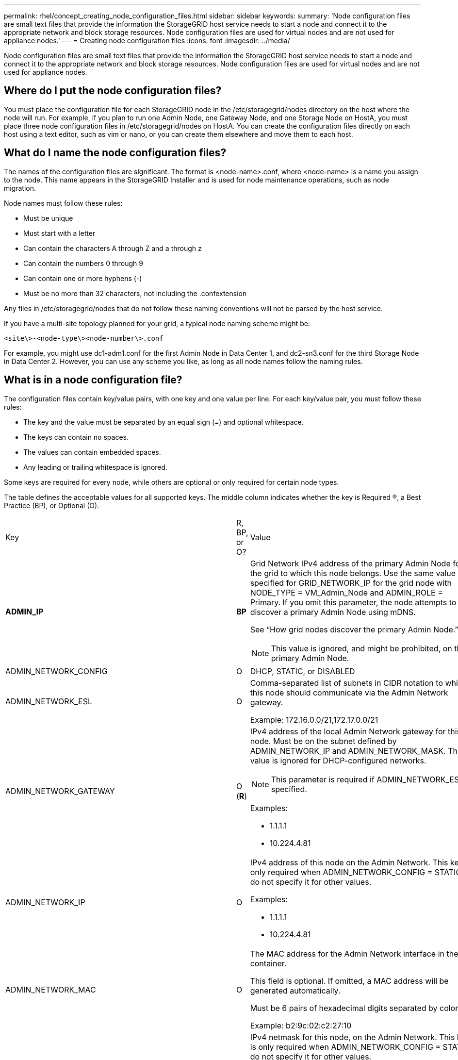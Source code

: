 ---
permalink: rhel/concept_creating_node_configuration_files.html
sidebar: sidebar
keywords: 
summary: 'Node configuration files are small text files that provide the information the StorageGRID host service needs to start a node and connect it to the appropriate network and block storage resources. Node configuration files are used for virtual nodes and are not used for appliance nodes.'
---
= Creating node configuration files
:icons: font
:imagesdir: ../media/

[.lead]
Node configuration files are small text files that provide the information the StorageGRID host service needs to start a node and connect it to the appropriate network and block storage resources. Node configuration files are used for virtual nodes and are not used for appliance nodes.

== Where do I put the node configuration files?

You must place the configuration file for each StorageGRID node in the /etc/storagegrid/nodes directory on the host where the node will run. For example, if you plan to run one Admin Node, one Gateway Node, and one Storage Node on HostA, you must place three node configuration files in /etc/storagegrid/nodes on HostA. You can create the configuration files directly on each host using a text editor, such as vim or nano, or you can create them elsewhere and move them to each host.

== What do I name the node configuration files?

The names of the configuration files are significant. The format is <node-name>.conf, where <node-name> is a name you assign to the node. This name appears in the StorageGRID Installer and is used for node maintenance operations, such as node migration.

Node names must follow these rules:

* Must be unique
* Must start with a letter
* Can contain the characters A through Z and a through z
* Can contain the numbers 0 through 9
* Can contain one or more hyphens (-)
* Must be no more than 32 characters, not including the .confextension

Any files in /etc/storagegrid/nodes that do not follow these naming conventions will not be parsed by the host service.

If you have a multi-site topology planned for your grid, a typical node naming scheme might be:

----
<site\>-<node-type\><node-number\>.conf
----

For example, you might use dc1-adm1.conf for the first Admin Node in Data Center 1, and dc2-sn3.conf for the third Storage Node in Data Center 2. However, you can use any scheme you like, as long as all node names follow the naming rules.

== What is in a node configuration file?

The configuration files contain key/value pairs, with one key and one value per line. For each key/value pair, you must follow these rules:

* The key and the value must be separated by an equal sign (=) and optional whitespace.
* The keys can contain no spaces.
* The values can contain embedded spaces.
* Any leading or trailing whitespace is ignored.

Some keys are required for every node, while others are optional or only required for certain node types.

The table defines the acceptable values for all supported keys. The middle column indicates whether the key is Required (R), a Best Practice (BP), or Optional (O).

|===
| Key| R, BP, or O?| Value
a|
*ADMIN_IP*

a|
*BP*
a|
Grid Network IPv4 address of the primary Admin Node for the grid to which this node belongs. Use the same value you specified for GRID_NETWORK_IP for the grid node with NODE_TYPE = VM_Admin_Node and ADMIN_ROLE = Primary. If you omit this parameter, the node attempts to discover a primary Admin Node using mDNS.

See "`How grid nodes discover the primary Admin Node.`"

NOTE: This value is ignored, and might be prohibited, on the primary Admin Node.

a|
ADMIN_NETWORK_CONFIG

a|
O

a|
DHCP, STATIC, or DISABLED

a|
ADMIN_NETWORK_ESL

a|
O

a|
Comma-separated list of subnets in CIDR notation to which this node should communicate via the Admin Network gateway.

Example: 172.16.0.0/21,172.17.0.0/21

a|
ADMIN_NETWORK_GATEWAY

a|
O (*R*)

a|
IPv4 address of the local Admin Network gateway for this node. Must be on the subnet defined by ADMIN_NETWORK_IP and ADMIN_NETWORK_MASK. This value is ignored for DHCP-configured networks.

NOTE: This parameter is required if ADMIN_NETWORK_ESL is specified.

Examples:

* 1.1.1.1
* 10.224.4.81

a|
ADMIN_NETWORK_IP

a|
O

a|
IPv4 address of this node on the Admin Network. This key is only required when ADMIN_NETWORK_CONFIG = STATIC; do not specify it for other values.

Examples:

* 1.1.1.1
* 10.224.4.81

a|
ADMIN_NETWORK_MAC

a|
O

a|
The MAC address for the Admin Network interface in the container.

This field is optional. If omitted, a MAC address will be generated automatically.

Must be 6 pairs of hexadecimal digits separated by colons.

Example: b2:9c:02:c2:27:10

a|
ADMIN_NETWORK_MASK

a|
O

a|
IPv4 netmask for this node, on the Admin Network. This key is only required when ADMIN_NETWORK_CONFIG = STATIC; do not specify it for other values.

Examples:

* 255.255.255.0
* 255.255.248.0

a|
ADMIN_NETWORK_MTU

a|
O

a|
The maximum transmission unit (MTU) for this node on the Admin Network. Do not specify if ADMIN_NETWORK_CONFIG = DHCP. If specified, the value must be between 1280 and 9216. If omitted, 1500 is used.

If you want to use jumbo frames, set the MTU to a value suitable for jumbo frames, such as 9000. Otherwise, keep the default value.

IMPORTANT: The MTU value of the network must match the value configured on the switch port the node is connected to. Otherwise, network performance issues or packet loss might occur.

Examples:

* 1500
* 8192

a|
*ADMIN_NETWORK_TARGET*
a|
*BP*
a|
Name of the host device that you will use for Admin Network access by the StorageGRID node. Only network interface names are supported. Typically, you use a different interface name than what was specified for GRID_NETWORK_TARGET or CLIENT_NETWORK_TARGET.

NOTE: Do not use bond or bridge devices as the network target. Either configure a VLAN (or other virtual interface) on top of the bond device, or use a bridge and virtual Ethernet (veth) pair.

*Best practice:* Specify a value even if this node will not initially have an Admin Network IP address. Then you can add an Admin Network IP address later, without having to reconfigure the node on the host.

Examples:

* bond0.1002
* ens256

a|
ADMIN_NETWORK_TARGET_TYPE

a|
O

a|
Interface

(This is the only supported value.)

a|
*ADMIN_NETWORK_TARGET_TYPE_INTERFACE_CLONE_MAC*
a|
*BP*
a|
True or False

Set the key to "true" to cause the StorageGRID container use the MAC address of the host host target interface on the Admin Network.

*Best practice:* In networks where promiscuous mode would be required, use the ADMIN_NETWORK_TARGET_TYPE_INTERFACE_CLONE_MAC key instead.

For more details on MAC cloning, see the considerations and recommendations for MAC address cloning.

xref:concept_considerations_and_recommendations_for_mac_address_cloning.adoc[Considerations and recommendations for MAC address cloning]

a|
*ADMIN_ROLE*
a|
*R*
a|
Primary or Non-Primary

This key is only required when NODE_TYPE = VM_Admin_Node; do not specify it for other node types.

a|
*BLOCK_DEVICE_AUDIT_LOGS*
a|
*R*
a|
Path and name of the block device special file this node will use for persistent storage of audit logs. This key is only required for nodes with NODE_TYPE = VM_Admin_Node; do not specify it for other node types.

Examples:

* /dev/disk/by-path/pci-0000:03:00.0-scsi-0:0:0:0
* /dev/disk/by-id/wwn-0x600a09800059d6df000060d757b475fd
* /dev/mapper/sgws-adm1-audit-logs

a|
*BLOCK_DEVICE_RANGEDB_00*

BLOCK_DEVICE_RANGEDB_01

BLOCK_DEVICE_RANGEDB_02

BLOCK_DEVICE_RANGEDB_03

BLOCK_DEVICE_RANGEDB_04

BLOCK_DEVICE_RANGEDB_05

BLOCK_DEVICE_RANGEDB_06

BLOCK_DEVICE_RANGEDB_07

BLOCK_DEVICE_RANGEDB_08

BLOCK_DEVICE_RANGEDB_09

BLOCK_DEVICE_RANGEDB_10

BLOCK_DEVICE_RANGEDB_11

BLOCK_DEVICE_RANGEDB_12

BLOCK_DEVICE_RANGEDB_13

BLOCK_DEVICE_RANGEDB_14

BLOCK_DEVICE_RANGEDB_15

a|
*R*
a|
Path and name of the block device special file this node will use for persistent object storage. This key is only required for nodes with NODE_TYPE = VM_Storage_Node; do not specify it for other node types.

Only BLOCK_DEVICE_RANGEDB_00 is required; the rest are optional. The block device specified for BLOCK_DEVICE_RANGEDB_00 must be at least 4 TB; the others can be smaller.

NOTE: Do not leave gaps. If you specify BLOCK_DEVICE_RANGEDB_05, you must also specify BLOCK_DEVICE_RANGEDB_04.

Examples:

* /dev/disk/by-path/pci-0000:03:00.0-scsi-0:0:0:0
* /dev/disk/by-id/wwn-0x600a09800059d6df000060d757b475fd
* /dev/mapper/sgws-sn1-rangedb-0

a|
*BLOCK_DEVICE_TABLES*

a|
*R*
a|
Path and name of the block device special file this node will use for persistent storage of database tables. This key is only required for nodes with NODE_TYPE = VM_Admin_Node; do not specify it for other node types.

Examples:

* /dev/disk/by-path/pci-0000:03:00.0-scsi-0:0:0:0
* /dev/disk/by-id/wwn-0x600a09800059d6df000060d757b475fd
* /dev/mapper/sgws-adm1-tables

a|
*BLOCK_DEVICE_VAR_LOCAL*

a|
*R*
a|
Path and name of the block device special file this node will use for its /var/local persistent storage.

Examples:

* /dev/disk/by-path/pci-0000:03:00.0-scsi-0:0:0:0
* /dev/disk/by-id/wwn-0x600a09800059d6df000060d757b475fd
* /dev/mapper/sgws-sn1-var-local

a|
CLIENT_NETWORK_CONFIG

a|
O

a|
DHCP, STATIC, or DISABLED

a|
CLIENT_NETWORK_GATEWAY

a|
O

a|
IPv4 address of the local Client Network gateway for this node, which must be on the subnet defined by CLIENT_NETWORK_IP and CLIENT_NETWORK_MASK. This value is ignored for DHCP-configured networks.

Examples:

* 1.1.1.1
* 10.224.4.81

a|
CLIENT_NETWORK_IP

a|
O

a|
IPv4 address of this node on the Client Network. This key is only required when CLIENT_NETWORK_CONFIG = STATIC; do not specify it for other values.

Examples:

* 1.1.1.1
* 10.224.4.81

a|
CLIENT_NETWORK_MAC

a|
O

a|
The MAC address for the Client Network interface in the container.

This field is optional. If omitted, a MAC address will be generated automatically.

Must be 6 pairs of hexadecimal digits separated by colons.

Example: b2:9c:02:c2:27:20

a|
CLIENT_NETWORK_MASK

a|
O

a|
IPv4 netmask for this node on the Client Network. This key is only required when CLIENT_NETWORK_CONFIG = STATIC; do not specify it for other values.

Examples:

* 255.255.255.0
* 255.255.248.0

a|
CLIENT_NETWORK_MTU

a|
O

a|
The maximum transmission unit (MTU) for this node on the Client Network. Do not specify if CLIENT_NETWORK_CONFIG = DHCP. If specified, the value must be between 1280 and 9216. If omitted, 1500 is used.

If you want to use jumbo frames, set the MTU to a value suitable for jumbo frames, such as 9000. Otherwise, keep the default value.

IMPORTANT: The MTU value of the network must match the value configured on the switch port the node is connected to. Otherwise, network performance issues or packet loss might occur.

Examples:

* 1500
* 8192

a|
*CLIENT_NETWORK_TARGET*

a|
*BP*

a|
Name of the host device that you will use for Client Network access by the StorageGRID node. Only network interface names are supported. Typically, you use a different interface name than what was specified for GRID_NETWORK_TARGET or ADMIN_NETWORK_TARGET.

NOTE: Do not use bond or bridge devices as the network target. Either configure a VLAN (or other virtual interface) on top of the bond device, or use a bridge and virtual Ethernet (veth) pair.

*Best practice:* Specify a value even if this node will not initially have a Client Network IP address. Then you can add a Client Network IP address later, without having to reconfigure the node on the host.

Examples:

* bond0.1003
* ens423

a|
CLIENT_NETWORK_TARGET_TYPE

a|
O

a|
Interface

(This is only supported value.)

a|
*CLIENT_NETWORK_TARGET_TYPE_INTERFACE_CLONE_MAC*
a|
*BP*
a|
True or False

Set the key to "true" to cause the StorageGRID container to use the MAC address of the host target interface on the Client Network.

*Best practice:* In networks where promiscuous mode would be required, use the CLIENT_NETWORK_TARGET_TYPE_INTERFACE_CLONE_MAC key instead.

For more details on MAC cloning, see the considerations and recommendations for MAC address cloning.

xref:concept_considerations_and_recommendations_for_mac_address_cloning.adoc[Considerations and recommendations for MAC address cloning]

a|
GRID_NETWORK_CONFIG

a|
BP

a|
STATIC or DHCP

(Defaults to STATIC if not specified.)

a|
*GRID_NETWORK_GATEWAY*

a|
*R*

a|
IPv4 address of the local Grid Network gateway for this node, which must be on the subnet defined by GRID_NETWORK_IP and GRID_NETWORK_MASK. This value is ignored for DHCP-configured networks.

If the Grid Network is a single subnet with no gateway, use either the standard gateway address for the subnet (X.Y.Z.1) or this node's GRID_NETWORK_IP value; either value will simplify potential future Grid Network expansions.

a|
*GRID_NETWORK_IP*

a|
*R*

a|
IPv4 address of this node on the Grid Network. This key is only required when GRID_NETWORK_CONFIG = STATIC; do not specify it for other values.

Examples:

* 1.1.1.1
* 10.224.4.81

a|
GRID_NETWORK_MAC

a|
O

a|
The MAC address for the Grid Network interface in the container.

This field is optional. If omitted, a MAC address will be generated automatically.

Must be 6 pairs of hexadecimal digits separated by colons.

Example: b2:9c:02:c2:27:30

a|
GRID_NETWORK_MASK

a|
O

a|
IPv4 netmask for this node on the Grid Network. This key is only required when GRID_NETWORK_CONFIG = STATIC; do not specify it for other values.

Examples:

* 255.255.255.0
* 255.255.248.0

a|
GRID_NETWORK_MTU

a|
O

a|
The maximum transmission unit (MTU) for this node on the Grid Network. Do not specify if GRID_NETWORK_CONFIG = DHCP. If specified, the value must be between 1280 and 9216. If omitted, 1500 is used.

If you want to use jumbo frames, set the MTU to a value suitable for jumbo frames, such as 9000. Otherwise, keep the default value.

IMPORTANT: The MTU value of the network must match the value configured on the switch port the node is connected to. Otherwise, network performance issues or packet loss might occur.

IMPORTANT: For the best network performance, all nodes should be configured with similar MTU values on their Grid Network interfaces. The *Grid Network MTU mismatch* alert is triggered if there is a significant difference in MTU settings for the Grid Network on individual nodes. The MTU values do not have to be the same for all network types.

Examples:

* 1500
* 8192

a|
*GRID_NETWORK_TARGET*

a|
*R*

a|
Name of the host device that you will use for Grid Network access by the StorageGRID node. Only network interface names are supported. Typically, you use a different interface name than what was specified for ADMIN_NETWORK_TARGET or CLIENT_NETWORK_TARGET.

NOTE: Do not use bond or bridge devices as the network target. Either configure a VLAN (or other virtual interface) on top of the bond device, or use a bridge and virtual Ethernet (veth) pair.

Examples:

* bond0.1001
* ens192

a|
GRID_NETWORK_TARGET_TYPE

a|
O

a|
Interface

(This is the only supported value.)

a|
*GRID_NETWORK_TARGET_TYPE_INTERFACE_CLONE_MAC*
a|
*BP*
a|
True or False

Set the value of the key to "true" to cause the StorageGRID container to use the MAC address of the host target interface on the Grid Network.

*Best practice:* In networks where promiscuous mode would be required, use the GRID_NETWORK_TARGET_TYPE_INTERFACE_CLONE_MAC key instead.

For more details on MAC cloning, see the considerations and recommendations for MAC address cloning.

xref:concept_considerations_and_recommendations_for_mac_address_cloning.adoc[Considerations and recommendations for MAC address cloning]

a|
MAXIMUM_RAM

a|
O

a|
The maximum amount of RAM that this node is allowed to consume. If this key is omitted, the node has no memory restrictions. When setting this field for a production-level node, specify a value that is at least 24 GB and 16 to 32 GB less than the total system RAM.

NOTE: The RAM value affects a node's actual metadata reserved space. See the instructions for administering StorageGRID for a description of what Metadata Reserved Space is.

The format for this field is <number><unit>, where <unit> can be b, k, m, or g.

Examples:

24g

38654705664b

NOTE: If you want to use this option, you must enable kernel support for memory cgroups.

a|
*NODE_TYPE*

a|
*R*

a|
Type of node:

* VM_Admin_Node
* VM_Storage_Node
* VM_Archive_Node
* VM_API_Gateway

a|
PORT_REMAP

a|
O

a|
Remaps any port used by a node for internal grid node communications or external communications. Remapping ports is necessary if enterprise networking policies restrict one or more ports used by StorageGRID, as described in "`Internal grid node communications`" or "`External communications.`"*Attention:* Do not remap the ports you are planning to use to configure load balancer endpoints.

NOTE: If only PORT_REMAP is set, the mapping that you specify is used for both inbound and outbound communications. If PORT_REMAP_INBOUND is also specified, PORT_REMAP applies only to outbound communications.

The format used is: <network type>/<protocol>/<default port used by grid node>/<new port>, where network type is grid, admin, or client, and protocol is tcp or udp.

For example:

----
PORT_REMAP = client/tcp/18082/443
----

a|
PORT_REMAP_INBOUND

a|
O

a|
Remaps inbound communications to the specified port. If you specify PORT_REMAP_INBOUND but do not specify a value for PORT_REMAP, outbound communications for the port are unchanged.*Attention:* Do not remap the ports you are planning to use to configure load balancer endpoints.

The format used is: <network type>/<protocol:>/<remapped port >/<default port used by grid node>, where network type is grid, admin, or client, and protocol is tcp or udp.

For example:

----
PORT_REMAP_INBOUND = grid/tcp/3022/22
----

|===
*Related information*

xref:reference_how_grid_nodes_discover_the_primary_admin_node.adoc[How grid nodes discover the primary Admin Node]

http://docs.netapp.com/sgws-115/topic/com.netapp.doc.sg-network/home.html[StorageGRID networking guidelines]

http://docs.netapp.com/sgws-115/topic/com.netapp.doc.sg-admin/home.html[Administering StorageGRID]
